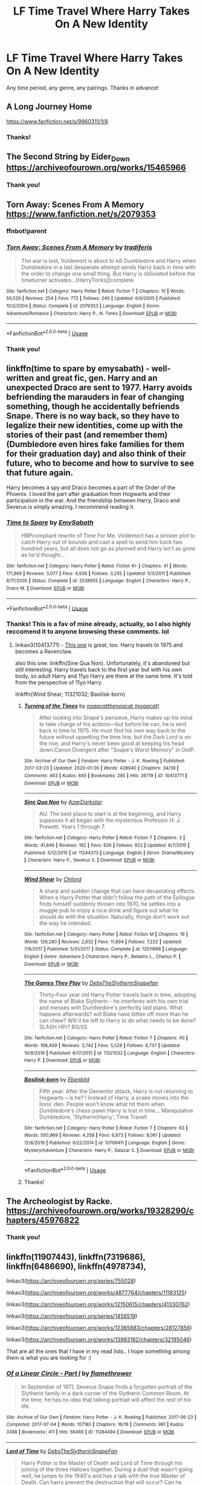 #+TITLE: LF Time Travel Where Harry Takes On A New Identity

* LF Time Travel Where Harry Takes On A New Identity
:PROPERTIES:
:Author: Allybama
:Score: 29
:DateUnix: 1581943710.0
:DateShort: 2020-Feb-17
:FlairText: Request
:END:
Any time period, any genre, any pairings. Thanks in advance!


** A Long Journey Home

[[https://www.fanfiction.net/s/9860311/1/8]]
:PROPERTIES:
:Author: NightmaresThatWeAre
:Score: 5
:DateUnix: 1581960743.0
:DateShort: 2020-Feb-17
:END:

*** Thanks!
:PROPERTIES:
:Author: Allybama
:Score: 1
:DateUnix: 1581967412.0
:DateShort: 2020-Feb-17
:END:


** The Second String by Eider_Down [[https://archiveofourown.org/works/15465966]]
:PROPERTIES:
:Author: raveninthewind84
:Score: 8
:DateUnix: 1581960194.0
:DateShort: 2020-Feb-17
:END:

*** Thank you!
:PROPERTIES:
:Author: Allybama
:Score: 1
:DateUnix: 1581967436.0
:DateShort: 2020-Feb-17
:END:


** Torn Away: Scenes From A Memory [[https://www.fanfiction.net/s/2079353]]
:PROPERTIES:
:Author: MystycMoose
:Score: 2
:DateUnix: 1581956057.0
:DateShort: 2020-Feb-17
:END:

*** ffnbot!parent
:PROPERTIES:
:Author: overide
:Score: 3
:DateUnix: 1581956363.0
:DateShort: 2020-Feb-17
:END:


*** [[https://www.fanfiction.net/s/2079353/1/][*/Torn Away: Scenes From A Memory/*]] by [[https://www.fanfiction.net/u/285470/tradiferis][/tradiferis/]]

#+begin_quote
  The war is lost, Voldemort is about to kill Dumbledore and Harry when Dumbledore in a last desperate attempt sends Harry back in time with the order to change one small thing. But Harry is obliviated before the timeturner activates...[HarryTonks][complete
#+end_quote

^{/Site/:} ^{fanfiction.net} ^{*|*} ^{/Category/:} ^{Harry} ^{Potter} ^{*|*} ^{/Rated/:} ^{Fiction} ^{T} ^{*|*} ^{/Chapters/:} ^{10} ^{*|*} ^{/Words/:} ^{59,529} ^{*|*} ^{/Reviews/:} ^{254} ^{*|*} ^{/Favs/:} ^{772} ^{*|*} ^{/Follows/:} ^{240} ^{*|*} ^{/Updated/:} ^{6/9/2005} ^{*|*} ^{/Published/:} ^{10/2/2004} ^{*|*} ^{/Status/:} ^{Complete} ^{*|*} ^{/id/:} ^{2079353} ^{*|*} ^{/Language/:} ^{English} ^{*|*} ^{/Genre/:} ^{Adventure/Romance} ^{*|*} ^{/Characters/:} ^{Harry} ^{P.,} ^{N.} ^{Tonks} ^{*|*} ^{/Download/:} ^{[[http://www.ff2ebook.com/old/ffn-bot/index.php?id=2079353&source=ff&filetype=epub][EPUB]]} ^{or} ^{[[http://www.ff2ebook.com/old/ffn-bot/index.php?id=2079353&source=ff&filetype=mobi][MOBI]]}

--------------

*FanfictionBot*^{2.0.0-beta} | [[https://github.com/tusing/reddit-ffn-bot/wiki/Usage][Usage]]
:PROPERTIES:
:Author: FanfictionBot
:Score: 1
:DateUnix: 1581956409.0
:DateShort: 2020-Feb-17
:END:


*** Thank you!
:PROPERTIES:
:Author: Allybama
:Score: 1
:DateUnix: 1581967425.0
:DateShort: 2020-Feb-17
:END:


** linkffn(time to spare by emysabath) - well-written and great fic, gen. Harry and an unexpected Draco are sent to 1977. Harry avoids befriending the marauders in fear of changing something, though he accidentally befriends Snape. There is no way back, so they have to legalize their new identities, come up with the stories of their past (and remember them) (Dumbledore even hires fake families for them for their graduation day) and also think of their future, who to become and how to survive to see that future again.

Harry becomes a spy and Draco becomes a part of the Order of the Phoenix. I loved the part after graduation from Hogwarts and their participation in the war. And the friendship between Harry, Draco and Severus is simply amazing. I recommend reading it.
:PROPERTIES:
:Author: Sharedo
:Score: 2
:DateUnix: 1581992153.0
:DateShort: 2020-Feb-18
:END:

*** [[https://www.fanfiction.net/s/2538955/1/][*/Time to Spare/*]] by [[https://www.fanfiction.net/u/731373/EmySabath][/EmySabath/]]

#+begin_quote
  HBPcompliant rewrite of Time For Me. Voldemort has a sinister plot to catch Harry out of bounds and cast a spell to send him back two hundred years, but all does not go as planned and Harry isn't as gone as he'd thought...
#+end_quote

^{/Site/:} ^{fanfiction.net} ^{*|*} ^{/Category/:} ^{Harry} ^{Potter} ^{*|*} ^{/Rated/:} ^{Fiction} ^{K+} ^{*|*} ^{/Chapters/:} ^{41} ^{*|*} ^{/Words/:} ^{171,869} ^{*|*} ^{/Reviews/:} ^{3,077} ^{*|*} ^{/Favs/:} ^{4,938} ^{*|*} ^{/Follows/:} ^{3,255} ^{*|*} ^{/Updated/:} ^{5/3/2011} ^{*|*} ^{/Published/:} ^{8/17/2005} ^{*|*} ^{/Status/:} ^{Complete} ^{*|*} ^{/id/:} ^{2538955} ^{*|*} ^{/Language/:} ^{English} ^{*|*} ^{/Characters/:} ^{Harry} ^{P.,} ^{Draco} ^{M.} ^{*|*} ^{/Download/:} ^{[[http://www.ff2ebook.com/old/ffn-bot/index.php?id=2538955&source=ff&filetype=epub][EPUB]]} ^{or} ^{[[http://www.ff2ebook.com/old/ffn-bot/index.php?id=2538955&source=ff&filetype=mobi][MOBI]]}

--------------

*FanfictionBot*^{2.0.0-beta} | [[https://github.com/tusing/reddit-ffn-bot/wiki/Usage][Usage]]
:PROPERTIES:
:Author: FanfictionBot
:Score: 1
:DateUnix: 1581992178.0
:DateShort: 2020-Feb-18
:END:


*** Thanks! This is a fav of mine already, actually, so I also highly reccomend it to anyone browsing these comments. lol
:PROPERTIES:
:Author: Allybama
:Score: 1
:DateUnix: 1582031397.0
:DateShort: 2020-Feb-18
:END:

**** linkao3(10413771) - [[https://fanfics.me/go.php?url=https://archiveofourown.org/works/10413771][This one]] is great, too. Harry travels to 1975 and becomes a Ravenclaw.

also this one: linkffn(Sine Qua Non). Unfortunately, it's abandoned but still interesting. Harry travels back to the first year but with his own body, so adult Harry and 11yo Harry are there at the same time. It's told from the perspective of 11yo Harry.

linkffn(Wind Shear; 11321032; Basilisk-born)
:PROPERTIES:
:Author: Sharedo
:Score: 1
:DateUnix: 1582067532.0
:DateShort: 2020-Feb-19
:END:

***** [[https://archiveofourown.org/works/10413771][*/Turning of the Times/*]] by [[https://www.archiveofourown.org/users/noaacat/pseuds/noaacat/users/noaacat/pseuds/thenoacat][/noaacatthenoacat (noaacat)/]]

#+begin_quote
  After looking into Snape's pensieve, Harry makes up his mind to take charge of his actions---but before he can, he is sent back in time to 1975. He must find his own way back to the future without upsetting the time line, but the Dark Lord is on the rise, and Harry's never been good at keeping his head down.Canon Divergent after "Snape's Worst Memory" in OotP.
#+end_quote

^{/Site/:} ^{Archive} ^{of} ^{Our} ^{Own} ^{*|*} ^{/Fandom/:} ^{Harry} ^{Potter} ^{-} ^{J.} ^{K.} ^{Rowling} ^{*|*} ^{/Published/:} ^{2017-03-23} ^{*|*} ^{/Updated/:} ^{2020-01-26} ^{*|*} ^{/Words/:} ^{428940} ^{*|*} ^{/Chapters/:} ^{34/38} ^{*|*} ^{/Comments/:} ^{463} ^{*|*} ^{/Kudos/:} ^{845} ^{*|*} ^{/Bookmarks/:} ^{285} ^{*|*} ^{/Hits/:} ^{26719} ^{*|*} ^{/ID/:} ^{10413771} ^{*|*} ^{/Download/:} ^{[[https://archiveofourown.org/downloads/10413771/Turning%20of%20the%20Times.epub?updated_at=1580043141][EPUB]]} ^{or} ^{[[https://archiveofourown.org/downloads/10413771/Turning%20of%20the%20Times.mobi?updated_at=1580043141][MOBI]]}

--------------

[[https://www.fanfiction.net/s/11244373/1/][*/Sine Qua Non/*]] by [[https://www.fanfiction.net/u/654059/AzarDarkstar][/AzarDarkstar/]]

#+begin_quote
  AU. The best place to start is at the beginning, and Harry supposes it all began with the mysterious Professor H. J. Prewett. Years 1 through 7.
#+end_quote

^{/Site/:} ^{fanfiction.net} ^{*|*} ^{/Category/:} ^{Harry} ^{Potter} ^{*|*} ^{/Rated/:} ^{Fiction} ^{T} ^{*|*} ^{/Chapters/:} ^{3} ^{*|*} ^{/Words/:} ^{41,846} ^{*|*} ^{/Reviews/:} ^{182} ^{*|*} ^{/Favs/:} ^{826} ^{*|*} ^{/Follows/:} ^{922} ^{*|*} ^{/Updated/:} ^{8/7/2015} ^{*|*} ^{/Published/:} ^{5/12/2015} ^{*|*} ^{/id/:} ^{11244373} ^{*|*} ^{/Language/:} ^{English} ^{*|*} ^{/Genre/:} ^{Drama/Mystery} ^{*|*} ^{/Characters/:} ^{Harry} ^{P.,} ^{Severus} ^{S.} ^{*|*} ^{/Download/:} ^{[[http://www.ff2ebook.com/old/ffn-bot/index.php?id=11244373&source=ff&filetype=epub][EPUB]]} ^{or} ^{[[http://www.ff2ebook.com/old/ffn-bot/index.php?id=11244373&source=ff&filetype=mobi][MOBI]]}

--------------

[[https://www.fanfiction.net/s/12511998/1/][*/Wind Shear/*]] by [[https://www.fanfiction.net/u/67673/Chilord][/Chilord/]]

#+begin_quote
  A sharp and sudden change that can have devastating effects. When a Harry Potter that didn't follow the path of the Epilogue finds himself suddenly thrown into 1970, he settles into a muggle pub to enjoy a nice drink and figure out what he should do with the situation. Naturally, things don't work out the way he intended.
#+end_quote

^{/Site/:} ^{fanfiction.net} ^{*|*} ^{/Category/:} ^{Harry} ^{Potter} ^{*|*} ^{/Rated/:} ^{Fiction} ^{M} ^{*|*} ^{/Chapters/:} ^{19} ^{*|*} ^{/Words/:} ^{126,280} ^{*|*} ^{/Reviews/:} ^{2,632} ^{*|*} ^{/Favs/:} ^{11,894} ^{*|*} ^{/Follows/:} ^{7,222} ^{*|*} ^{/Updated/:} ^{7/6/2017} ^{*|*} ^{/Published/:} ^{5/31/2017} ^{*|*} ^{/Status/:} ^{Complete} ^{*|*} ^{/id/:} ^{12511998} ^{*|*} ^{/Language/:} ^{English} ^{*|*} ^{/Genre/:} ^{Adventure} ^{*|*} ^{/Characters/:} ^{Harry} ^{P.,} ^{Bellatrix} ^{L.,} ^{Charlus} ^{P.} ^{*|*} ^{/Download/:} ^{[[http://www.ff2ebook.com/old/ffn-bot/index.php?id=12511998&source=ff&filetype=epub][EPUB]]} ^{or} ^{[[http://www.ff2ebook.com/old/ffn-bot/index.php?id=12511998&source=ff&filetype=mobi][MOBI]]}

--------------

[[https://www.fanfiction.net/s/11321032/1/][*/The Games They Play/*]] by [[https://www.fanfiction.net/u/1304480/DebsTheSlytherinSnapefan][/DebsTheSlytherinSnapefan/]]

#+begin_quote
  Thirty-Four year old Harry Potter travels back in time, adopting the name of Blake Slytherin - he interferes with his own trial and messes with Dumbledore's perfectly laid plans. What happens afterwards? will Blake have bitten off more than he can chew? Will it be left to Harry to do what needs to be done? SLASH HP/? BS/SS
#+end_quote

^{/Site/:} ^{fanfiction.net} ^{*|*} ^{/Category/:} ^{Harry} ^{Potter} ^{*|*} ^{/Rated/:} ^{Fiction} ^{T} ^{*|*} ^{/Chapters/:} ^{40} ^{*|*} ^{/Words/:} ^{168,409} ^{*|*} ^{/Reviews/:} ^{3,742} ^{*|*} ^{/Favs/:} ^{5,528} ^{*|*} ^{/Follows/:} ^{6,737} ^{*|*} ^{/Updated/:} ^{10/9/2019} ^{*|*} ^{/Published/:} ^{6/17/2015} ^{*|*} ^{/id/:} ^{11321032} ^{*|*} ^{/Language/:} ^{English} ^{*|*} ^{/Characters/:} ^{Harry} ^{P.} ^{*|*} ^{/Download/:} ^{[[http://www.ff2ebook.com/old/ffn-bot/index.php?id=11321032&source=ff&filetype=epub][EPUB]]} ^{or} ^{[[http://www.ff2ebook.com/old/ffn-bot/index.php?id=11321032&source=ff&filetype=mobi][MOBI]]}

--------------

[[https://www.fanfiction.net/s/10709411/1/][*/Basilisk-born/*]] by [[https://www.fanfiction.net/u/4707996/Ebenbild][/Ebenbild/]]

#+begin_quote
  Fifth year: After the Dementor attack, Harry is not returning to Hogwarts -- is he? ! Instead of Harry, a snake moves into the lions' den. People won't know what hit them when Dumbledore's chess pawn Harry is lost in time... Manipulative Dumbledore, 'Slytherin!Harry', Time Travel!
#+end_quote

^{/Site/:} ^{fanfiction.net} ^{*|*} ^{/Category/:} ^{Harry} ^{Potter} ^{*|*} ^{/Rated/:} ^{Fiction} ^{T} ^{*|*} ^{/Chapters/:} ^{63} ^{*|*} ^{/Words/:} ^{500,969} ^{*|*} ^{/Reviews/:} ^{4,258} ^{*|*} ^{/Favs/:} ^{6,873} ^{*|*} ^{/Follows/:} ^{8,061} ^{*|*} ^{/Updated/:} ^{12/6/2019} ^{*|*} ^{/Published/:} ^{9/22/2014} ^{*|*} ^{/id/:} ^{10709411} ^{*|*} ^{/Language/:} ^{English} ^{*|*} ^{/Genre/:} ^{Mystery/Adventure} ^{*|*} ^{/Characters/:} ^{Harry} ^{P.,} ^{Salazar} ^{S.} ^{*|*} ^{/Download/:} ^{[[http://www.ff2ebook.com/old/ffn-bot/index.php?id=10709411&source=ff&filetype=epub][EPUB]]} ^{or} ^{[[http://www.ff2ebook.com/old/ffn-bot/index.php?id=10709411&source=ff&filetype=mobi][MOBI]]}

--------------

*FanfictionBot*^{2.0.0-beta} | [[https://github.com/tusing/reddit-ffn-bot/wiki/Usage][Usage]]
:PROPERTIES:
:Author: FanfictionBot
:Score: 1
:DateUnix: 1582122619.0
:DateShort: 2020-Feb-19
:END:


***** Thanks!
:PROPERTIES:
:Author: Allybama
:Score: 1
:DateUnix: 1582154827.0
:DateShort: 2020-Feb-20
:END:


** The Archeologist by Racke. [[https://archiveofourown.org/works/19328290/chapters/45976822]]
:PROPERTIES:
:Author: FeartheKnown
:Score: 2
:DateUnix: 1581972017.0
:DateShort: 2020-Feb-18
:END:

*** Thank you!
:PROPERTIES:
:Author: Allybama
:Score: 1
:DateUnix: 1582031413.0
:DateShort: 2020-Feb-18
:END:


** linkffn(11907443), linkffn(7319686), linkffn(6486690), linkffn(4978734),

linkao3([[https://archiveofourown.org/series/755028]])

linkao3([[https://archiveofourown.org/works/4877764/chapters/11183125]])

linkao3([[https://archiveofourown.org/works/12150615/chapters/41330762]])

linkao3([[https://archiveofourown.org/series/1456519]])

linkao3([[https://archiveofourown.org/works/12365883/chapters/28127856]])

linkao3([[https://archiveofourown.org/works/13983162/chapters/32195046]])

That are all the ones that I have in my read lists.. I hope something among them is what you are looking for :)
:PROPERTIES:
:Author: Diablovia
:Score: 2
:DateUnix: 1581970345.0
:DateShort: 2020-Feb-17
:END:

*** [[https://archiveofourown.org/works/11284494][*/Of a Linear Circle - Part I/*]] by [[https://www.archiveofourown.org/users/flamethrower/pseuds/flamethrower][/flamethrower/]]

#+begin_quote
  In September of 1971, Severus Snape finds a forgotten portrait of the Slytherin family in a dark corner of the Slytherin Common Room. At the time, he has no idea that talking portrait will affect the rest of his life.
#+end_quote

^{/Site/:} ^{Archive} ^{of} ^{Our} ^{Own} ^{*|*} ^{/Fandom/:} ^{Harry} ^{Potter} ^{-} ^{J.} ^{K.} ^{Rowling} ^{*|*} ^{/Published/:} ^{2017-06-23} ^{*|*} ^{/Completed/:} ^{2017-07-04} ^{*|*} ^{/Words/:} ^{107180} ^{*|*} ^{/Chapters/:} ^{16/16} ^{*|*} ^{/Comments/:} ^{981} ^{*|*} ^{/Kudos/:} ^{3398} ^{*|*} ^{/Bookmarks/:} ^{411} ^{*|*} ^{/Hits/:} ^{56466} ^{*|*} ^{/ID/:} ^{11284494} ^{*|*} ^{/Download/:} ^{[[https://archiveofourown.org/downloads/11284494/Of%20a%20Linear%20Circle%20-.epub?updated_at=1578997057][EPUB]]} ^{or} ^{[[https://archiveofourown.org/downloads/11284494/Of%20a%20Linear%20Circle%20-.mobi?updated_at=1578997057][MOBI]]}

--------------

[[https://archiveofourown.org/works/4877764][*/Lord of Time/*]] by [[https://www.archiveofourown.org/users/DebsTheSlytherinSnapeFan/pseuds/DebsTheSlytherinSnapeFan][/DebsTheSlytherinSnapeFan/]]

#+begin_quote
  Harry Potter is the Master of Death and Lord of Time through his joining of the three Hallows together. During a duel that wasn't going well, he jumps to the 1940's and has a talk with the true Master of Death. Can harry prevent the destruction that will occur? Can he change Voldemort prevent him from becoming the darkest wizard of all time? Or will he be caught in Tom's web? Slash TMR/HP?
#+end_quote

^{/Site/:} ^{Archive} ^{of} ^{Our} ^{Own} ^{*|*} ^{/Fandom/:} ^{Harry} ^{Potter} ^{-} ^{J.} ^{K.} ^{Rowling} ^{*|*} ^{/Published/:} ^{2015-09-26} ^{*|*} ^{/Updated/:} ^{2019-12-15} ^{*|*} ^{/Words/:} ^{403445} ^{*|*} ^{/Chapters/:} ^{89/?} ^{*|*} ^{/Comments/:} ^{2816} ^{*|*} ^{/Kudos/:} ^{7685} ^{*|*} ^{/Bookmarks/:} ^{1699} ^{*|*} ^{/Hits/:} ^{209302} ^{*|*} ^{/ID/:} ^{4877764} ^{*|*} ^{/Download/:} ^{[[https://archiveofourown.org/downloads/4877764/Lord%20of%20Time.epub?updated_at=1576434180][EPUB]]} ^{or} ^{[[https://archiveofourown.org/downloads/4877764/Lord%20of%20Time.mobi?updated_at=1576434180][MOBI]]}

--------------

[[https://archiveofourown.org/works/12150615][*/Isn't this meant to be impossible?/*]] by [[https://www.archiveofourown.org/users/Runa_Valerie/pseuds/Runa_Valerie][/Runa_Valerie/]]

#+begin_quote
  Hermione Granger once told Harry bad things happen to wizards that mess with time... she said nothing about what happened to wizards that time messes with.Thrown back to 1941 then back to his own time Harry gets to deal with being torn between his Gryffindor friends from his original time... and the Slytherins from 1941. Because everyone knows Tom's a possessive arsehole... and Time? Means nothing to him.
#+end_quote

^{/Site/:} ^{Archive} ^{of} ^{Our} ^{Own} ^{*|*} ^{/Fandom/:} ^{Harry} ^{Potter} ^{-} ^{J.} ^{K.} ^{Rowling} ^{*|*} ^{/Published/:} ^{2019-01-25} ^{*|*} ^{/Updated/:} ^{2019-04-22} ^{*|*} ^{/Words/:} ^{54407} ^{*|*} ^{/Chapters/:} ^{11/?} ^{*|*} ^{/Comments/:} ^{144} ^{*|*} ^{/Kudos/:} ^{1135} ^{*|*} ^{/Bookmarks/:} ^{329} ^{*|*} ^{/Hits/:} ^{33453} ^{*|*} ^{/ID/:} ^{12150615} ^{*|*} ^{/Download/:} ^{[[https://archiveofourown.org/downloads/12150615/Isnt%20this%20meant%20to%20be.epub?updated_at=1555935895][EPUB]]} ^{or} ^{[[https://archiveofourown.org/downloads/12150615/Isnt%20this%20meant%20to%20be.mobi?updated_at=1555935895][MOBI]]}

--------------

[[https://archiveofourown.org/works/20283685][*/Lone Traveler: Professor of Defense/*]] by [[https://www.archiveofourown.org/users/Dunuelos/pseuds/Dunuelos][/Dunuelos/]]

#+begin_quote
  Harry Potter, Lone Traveler, is sent to a world where he is supposed to teach Defense to the Mauraders and others during their OWL year. Well, he's going to do it right. And make a right pain out of himself for Voldemort and anyone else who wants to get in the way.
#+end_quote

^{/Site/:} ^{Archive} ^{of} ^{Our} ^{Own} ^{*|*} ^{/Fandom/:} ^{Harry} ^{Potter} ^{-} ^{J.} ^{K.} ^{Rowling} ^{*|*} ^{/Published/:} ^{2019-08-17} ^{*|*} ^{/Completed/:} ^{2019-08-17} ^{*|*} ^{/Words/:} ^{101738} ^{*|*} ^{/Chapters/:} ^{27/27} ^{*|*} ^{/Comments/:} ^{4} ^{*|*} ^{/Kudos/:} ^{88} ^{*|*} ^{/Bookmarks/:} ^{13} ^{*|*} ^{/Hits/:} ^{1653} ^{*|*} ^{/ID/:} ^{20283685} ^{*|*} ^{/Download/:} ^{[[https://archiveofourown.org/downloads/20283685/Lone%20Traveler%20Professor.epub?updated_at=1566057160][EPUB]]} ^{or} ^{[[https://archiveofourown.org/downloads/20283685/Lone%20Traveler%20Professor.mobi?updated_at=1566057160][MOBI]]}

--------------

[[https://archiveofourown.org/works/12365883][*/Chaos, Imperium, Scientiae/*]] by [[https://www.archiveofourown.org/users/StardustGay/pseuds/StardustGay][/StardustGay/]]

#+begin_quote
  Based off of the Tumblr Prompt of Dark Trio mixed with the typical Tomarry Time Travel ClicheEven with every eye in the Wizarding World on them, Harry, Hermione, and Ron slip around Hogwarts unseen. Their wands thrum with hidden remnants of dark magic and their smiles are sharp and bloodthirsty when no ones watching. They are powerful, they are driven, and they are just a touch too apathetic to other's pain.A mistranslated ritual sends them back in time, to where they would best succeed and flourish, and now Harry is building up his own inner circle and challenging Tom Riddle for the top spot in Slytherin. Rivaling groups threaten to split Slytherin apart as both leaders work towards a similar goal and catch the other's interest. But there's another war being waged beyond Slytherin's doors, and neither may be able to escape it.
#+end_quote

^{/Site/:} ^{Archive} ^{of} ^{Our} ^{Own} ^{*|*} ^{/Fandom/:} ^{Harry} ^{Potter} ^{-} ^{J.} ^{K.} ^{Rowling} ^{*|*} ^{/Published/:} ^{2017-10-15} ^{*|*} ^{/Updated/:} ^{2019-12-04} ^{*|*} ^{/Words/:} ^{65918} ^{*|*} ^{/Chapters/:} ^{19/?} ^{*|*} ^{/Comments/:} ^{385} ^{*|*} ^{/Kudos/:} ^{3370} ^{*|*} ^{/Bookmarks/:} ^{1087} ^{*|*} ^{/Hits/:} ^{52395} ^{*|*} ^{/ID/:} ^{12365883} ^{*|*} ^{/Download/:} ^{[[https://archiveofourown.org/downloads/12365883/Chaos%20Imperium%20Scientiae.epub?updated_at=1579216848][EPUB]]} ^{or} ^{[[https://archiveofourown.org/downloads/12365883/Chaos%20Imperium%20Scientiae.mobi?updated_at=1579216848][MOBI]]}

--------------

[[https://archiveofourown.org/works/13983162][*/Summoning the Vanquisher of Voldemort (and Other Bad Ideas the Order of the Phoenix has had)/*]] by [[https://www.archiveofourown.org/users/flawlesshumanbean/pseuds/flawlesshumanbean][/flawlesshumanbean/]]

#+begin_quote
  Harry Potter, Master of Death and eldritch being to his own, is summoned to a parallel universe to defeat Voldemort for the Order of the Phoenix. They didn't anticipate his position as Death's boss, his grudge that has lasted eons, or his fondness for a certain Dark Lord. This vanquisher isn't about to be lead about by Dumbledore like he had before.
#+end_quote

^{/Site/:} ^{Archive} ^{of} ^{Our} ^{Own} ^{*|*} ^{/Fandom/:} ^{Harry} ^{Potter} ^{-} ^{J.} ^{K.} ^{Rowling} ^{*|*} ^{/Published/:} ^{2018-03-15} ^{*|*} ^{/Updated/:} ^{2019-02-22} ^{*|*} ^{/Words/:} ^{32014} ^{*|*} ^{/Chapters/:} ^{7/?} ^{*|*} ^{/Comments/:} ^{134} ^{*|*} ^{/Kudos/:} ^{1952} ^{*|*} ^{/Bookmarks/:} ^{527} ^{*|*} ^{/Hits/:} ^{31093} ^{*|*} ^{/ID/:} ^{13983162} ^{*|*} ^{/Download/:} ^{[[https://archiveofourown.org/downloads/13983162/Summoning%20the%20Vanquisher.epub?updated_at=1550869552][EPUB]]} ^{or} ^{[[https://archiveofourown.org/downloads/13983162/Summoning%20the%20Vanquisher.mobi?updated_at=1550869552][MOBI]]}

--------------

*FanfictionBot*^{2.0.0-beta} | [[https://github.com/tusing/reddit-ffn-bot/wiki/Usage][Usage]]
:PROPERTIES:
:Author: FanfictionBot
:Score: 2
:DateUnix: 1581970425.0
:DateShort: 2020-Feb-17
:END:


*** [[https://www.fanfiction.net/s/11907443/1/][*/Full Circle/*]] by [[https://www.fanfiction.net/u/5621751/tetsurashian][/tetsurashian/]]

#+begin_quote
  Harry and Tom's souls are tied together. Which is why they're in this endless loop of rebirth. At some point, they stopped caring and just started fucking with people. (slightly crack AU w/ some seriousness) MoD!Harry, kinda soulmates!TMRHP SLASH M/M
#+end_quote

^{/Site/:} ^{fanfiction.net} ^{*|*} ^{/Category/:} ^{Harry} ^{Potter} ^{*|*} ^{/Rated/:} ^{Fiction} ^{M} ^{*|*} ^{/Chapters/:} ^{27} ^{*|*} ^{/Words/:} ^{71,334} ^{*|*} ^{/Reviews/:} ^{2,995} ^{*|*} ^{/Favs/:} ^{7,424} ^{*|*} ^{/Follows/:} ^{8,279} ^{*|*} ^{/Updated/:} ^{1/31/2019} ^{*|*} ^{/Published/:} ^{4/21/2016} ^{*|*} ^{/id/:} ^{11907443} ^{*|*} ^{/Language/:} ^{English} ^{*|*} ^{/Genre/:} ^{Humor} ^{*|*} ^{/Characters/:} ^{<Harry} ^{P.,} ^{Tom} ^{R.} ^{Jr.>} ^{*|*} ^{/Download/:} ^{[[http://www.ff2ebook.com/old/ffn-bot/index.php?id=11907443&source=ff&filetype=epub][EPUB]]} ^{or} ^{[[http://www.ff2ebook.com/old/ffn-bot/index.php?id=11907443&source=ff&filetype=mobi][MOBI]]}

--------------

[[https://www.fanfiction.net/s/7319686/1/][*/Old Souls/*]] by [[https://www.fanfiction.net/u/1862959/patricia-pc][/patricia.pc/]]

#+begin_quote
  He died trying to save the universe... thousands of years in the future. Now he's back in his reincarnation of 1926. Meet Charles, one of the many reincarnations of Harry Potter. He comes to 1930 with big plans, none that involved Tom Riddle.
#+end_quote

^{/Site/:} ^{fanfiction.net} ^{*|*} ^{/Category/:} ^{Harry} ^{Potter} ^{*|*} ^{/Rated/:} ^{Fiction} ^{M} ^{*|*} ^{/Chapters/:} ^{50} ^{*|*} ^{/Words/:} ^{314,391} ^{*|*} ^{/Reviews/:} ^{1,471} ^{*|*} ^{/Favs/:} ^{1,349} ^{*|*} ^{/Follows/:} ^{1,335} ^{*|*} ^{/Updated/:} ^{4/28/2016} ^{*|*} ^{/Published/:} ^{8/24/2011} ^{*|*} ^{/id/:} ^{7319686} ^{*|*} ^{/Language/:} ^{English} ^{*|*} ^{/Genre/:} ^{Adventure/Friendship} ^{*|*} ^{/Characters/:} ^{Tom} ^{R.} ^{Jr.,} ^{Harry} ^{P.} ^{*|*} ^{/Download/:} ^{[[http://www.ff2ebook.com/old/ffn-bot/index.php?id=7319686&source=ff&filetype=epub][EPUB]]} ^{or} ^{[[http://www.ff2ebook.com/old/ffn-bot/index.php?id=7319686&source=ff&filetype=mobi][MOBI]]}

--------------

[[https://www.fanfiction.net/s/6486690/1/][*/Rebirth/*]] by [[https://www.fanfiction.net/u/2328854/Athey][/Athey/]]

#+begin_quote
  Two boys grow up together in an orphanage, grow powerful at school, are torn apart by death and brought back together by rebirth. Horcruxes aren't the only way to live forever. Necromancy, reincarnation, TR/HP Slash dark!Harry.
#+end_quote

^{/Site/:} ^{fanfiction.net} ^{*|*} ^{/Category/:} ^{Harry} ^{Potter} ^{*|*} ^{/Rated/:} ^{Fiction} ^{M} ^{*|*} ^{/Chapters/:} ^{40} ^{*|*} ^{/Words/:} ^{269,743} ^{*|*} ^{/Reviews/:} ^{3,030} ^{*|*} ^{/Favs/:} ^{7,564} ^{*|*} ^{/Follows/:} ^{5,546} ^{*|*} ^{/Updated/:} ^{8/16/2015} ^{*|*} ^{/Published/:} ^{11/18/2010} ^{*|*} ^{/id/:} ^{6486690} ^{*|*} ^{/Language/:} ^{English} ^{*|*} ^{/Genre/:} ^{Drama/Supernatural} ^{*|*} ^{/Characters/:} ^{Harry} ^{P.,} ^{Voldemort,} ^{Tom} ^{R.} ^{Jr.} ^{*|*} ^{/Download/:} ^{[[http://www.ff2ebook.com/old/ffn-bot/index.php?id=6486690&source=ff&filetype=epub][EPUB]]} ^{or} ^{[[http://www.ff2ebook.com/old/ffn-bot/index.php?id=6486690&source=ff&filetype=mobi][MOBI]]}

--------------

[[https://www.fanfiction.net/s/4978734/1/][*/Rewriting History/*]] by [[https://www.fanfiction.net/u/1274947/Tiro][/Tiro/]]

#+begin_quote
  Whenever Harry does something drastic, he always ends up in a strange situation. Time-travel-fic.
#+end_quote

^{/Site/:} ^{fanfiction.net} ^{*|*} ^{/Category/:} ^{Harry} ^{Potter} ^{*|*} ^{/Rated/:} ^{Fiction} ^{M} ^{*|*} ^{/Chapters/:} ^{26} ^{*|*} ^{/Words/:} ^{163,886} ^{*|*} ^{/Reviews/:} ^{1,640} ^{*|*} ^{/Favs/:} ^{4,462} ^{*|*} ^{/Follows/:} ^{2,525} ^{*|*} ^{/Updated/:} ^{10/31/2012} ^{*|*} ^{/Published/:} ^{4/8/2009} ^{*|*} ^{/Status/:} ^{Complete} ^{*|*} ^{/id/:} ^{4978734} ^{*|*} ^{/Language/:} ^{English} ^{*|*} ^{/Genre/:} ^{Family} ^{*|*} ^{/Characters/:} ^{Harry} ^{P.,} ^{Severus} ^{S.} ^{*|*} ^{/Download/:} ^{[[http://www.ff2ebook.com/old/ffn-bot/index.php?id=4978734&source=ff&filetype=epub][EPUB]]} ^{or} ^{[[http://www.ff2ebook.com/old/ffn-bot/index.php?id=4978734&source=ff&filetype=mobi][MOBI]]}

--------------

*FanfictionBot*^{2.0.0-beta} | [[https://github.com/tusing/reddit-ffn-bot/wiki/Usage][Usage]]
:PROPERTIES:
:Author: FanfictionBot
:Score: 1
:DateUnix: 1581970436.0
:DateShort: 2020-Feb-17
:END:


*** Whoa, thanks!
:PROPERTIES:
:Author: Allybama
:Score: 1
:DateUnix: 1582031434.0
:DateShort: 2020-Feb-18
:END:

